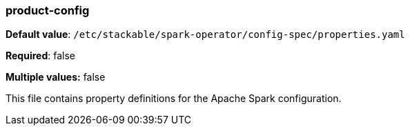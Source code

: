 
=== product-config

*Default value*: `/etc/stackable/spark-operator/config-spec/properties.yaml`

*Required*: false

*Multiple values:* false

This file contains property definitions for the Apache Spark configuration.

